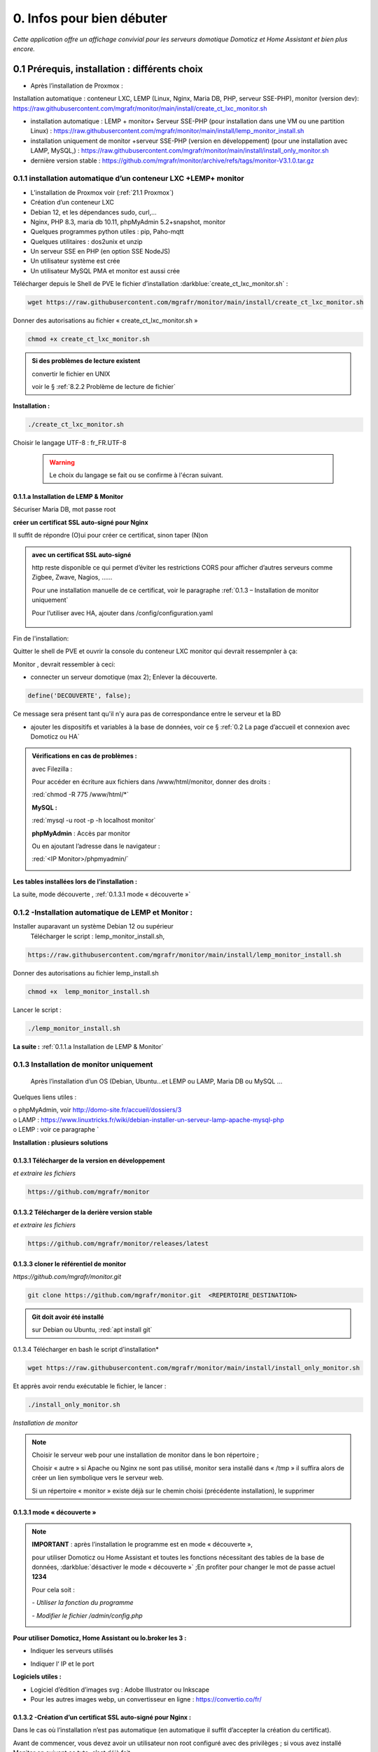 0. Infos pour bien débuter
--------------------------
*Cette application offre un affichage convivial pour les serveurs domotique Domoticz et Home Assistant et bien plus encore.*

|image1111|

0.1	Prérequis, installation : différents choix
^^^^^^^^^^^^^^^^^^^^^^^^^^^^^^^^^^^^^^^^^^^^^^^^^^
-	Après l’installation de Proxmox :

Installation automatique : conteneur LXC, LEMP (Linux, Nginx, Maria DB, PHP, serveur SSE-PHP), monitor (version dev): https://raw.githubusercontent.com/mgrafr/monitor/main/install/create_ct_lxc_monitor.sh

- 	    installation automatique : LEMP + monitor+ Serveur SSE-PHP (pour installation dans une VM ou une partition Linux) : https://raw.githubusercontent.com/mgrafr/monitor/main/install/lemp_monitor_install.sh

- 	    installation uniquement de monitor +serveur SSE-PHP (version en développement) (pour une installation avec LAMP, MySQL,) : https://raw.githubusercontent.com/mgrafr/monitor/main/install/install_only_monitor.sh

-	    dernière version stable : https://github.com/mgrafr/monitor/archive/refs/tags/monitor-V3.1.0.tar.gz

0.1.1 installation automatique d’un conteneur LXC +LEMP+ monitor
================================================================
-	L’installation de Proxmox voir (:ref:`21.1 Proxmox`)

-	Création d’un conteneur LXC

-	Debian 12, et les dépendances sudo, curl,...

-	Nginx, PHP 8.3, maria db 10.11, phpMyAdmin 5.2+snapshot, monitor

-	Quelques programmes python utiles : pip, Paho-mqtt

-       Quelques utilitaires : dos2unix et unzip

-       Un serveur SSE en PHP (en option SSE NodeJS)

-	Un utilisateur système est crée

-	Un utilisateur MySQL PMA et monitor est aussi crée 

Télécharger depuis le Shell de PVE le fichier d’installation :darkblue:`create_ct_lxc_monitor.sh` :

|image1268|

.. code-block::

   wget https://raw.githubusercontent.com/mgrafr/monitor/main/install/create_ct_lxc_monitor.sh

Donner des autorisations au fichier « create_ct_lxc_monitor.sh »

.. code-block::

   chmod +x create_ct_lxc_monitor.sh

|image1269|

.. admonition:: Si des problèmes de lecture existent 

   convertir le fichier en UNIX

   voir le § :ref:`8.2.2 Problème de lecture de fichier`

**Installation :**

.. code-block::

   ./create_ct_lxc_monitor.sh

|image3|
 
|image6|
 
|image7|

|image8|

|image9|
 
Choisir le langage UTF-8 : fr_FR.UTF-8

 .. warning:: 

   |image1270|

   Le choix du langage se fait ou se confirme à l'écran suivant.

|image10|
 
|image11|

0.1.1.a Installation de LEMP & Monitor
""""""""""""""""""""""""""""""""""""""

|image12|

|image13|
 
|image14|
 
|image15|

|image16|

|image17| 
 
Sécuriser Maria DB, mot passe root
 
  
|image18|

|image19|

|image20|
 
|image21|

**créer un certificat SSL auto-signé pour Nginx**

Il suffit de répondre (O)ui pour créer ce certificat, sinon taper (N)on

.. admonition:: avec un certificat SSL auto-signé

   http reste disponible ce qui permet d’éviter les restrictions CORS pour afficher d’autres serveurs comme Zigbee, Zwave, Nagios, ……

   Pour une installation manuelle de ce certificat, voir le paragraphe :ref:`0.1.3 – Installation de monitor uniquement`

   Pour l’utiliser avec HA, ajouter dans /config/configuration.yaml
 
	|image22|
 

|image23|

Fin de l'installation:

|image24|

Quitter le shell de PVE et ouvrir la console du conteneur LXC monitor qui devrait ressempnler à ça:

|image1271|

Monitor , devrait ressembler à ceci:

|image1273|

|image1272|

- connecter un serveur domotique (max 2); Enlever la découverte.

.. code-block:: 

   define('DECOUVERTE', false);

|image1274|

Ce message sera présent tant qu'il n'y aura pas de correspondance entre le serveur et la BD

- ajouter les dispositifs et variables à la base de données, voir ce § :ref:`0.2 La page d’accueil et connexion avec Domoticz ou HA`

.. admonition:: Vérifications en cas de problèmes :

   avec Filezilla :

   |image25|

   Pour accéder en écriture aux fichiers dans /www/html/monitor, donner des droits :

   :red:`chmod -R 775 /www/html/*`
 
   **MySQL :**

   :red:`mysql -u root -p -h localhost monitor`
   
   |image27| 
 
   **phpMyAdmin** :   Accès par monitor

   |image28| 

 
   Ou en ajoutant l’adresse dans le navigateur :

   :red:`<IP Monitor>/phpmyadmin/`

   |image29| 

   |image30| 
 
**Les tables installées lors de l’installation :**
 
|image31|

La suite, mode découverte , :ref:`0.1.3.1 mode « découverte »`

0.1.2 -Installation automatique de LEMP et Monitor : 
====================================================
Installer auparavant un système Debian 12 ou supérieur
	Télécharger le script : lemp_monitor_install.sh,

.. code-block::

   https://raw.githubusercontent.com/mgrafr/monitor/main/install/lemp_monitor_install.sh 
 
Donner des autorisations au fichier lemp_install.sh 

.. code-block::

   chmod +x  lemp_monitor_install.sh

Lancer le script :

.. code-block::

   ./lemp_monitor_install.sh

|image33|
  
**La suite :**   :ref:`0.1.1.a Installation de LEMP & Monitor`

0.1.3 Installation de monitor uniquement
==========================================
	Après l’installation d’un OS (Debian, Ubuntu…et LEMP ou LAMP, Maria DB ou MySQL ...

Quelques liens utiles :

|	o phpMyAdmin, voir http://domo-site.fr/accueil/dossiers/3
|	o LAMP :   https://www.linuxtricks.fr/wiki/debian-installer-un-serveur-lamp-apache-mysql-php
|	o LEMP : voir ce paragraphe `

**Installation : plusieurs solutions**

0.1.3.1	Télécharger de la version en développement
""""""""""""""""""""""""""""""""""""""""""""""""""
*et extraire les fichiers*

.. code-block::

   https://github.com/mgrafr/monitor

|image34| 

0.1.3.2	Télécharger de la derière version stable
""""""""""""""""""""""""""""""""""""""""""""""""
*et extraire les fichiers*

.. code-block::

   https://github.com/mgrafr/monitor/releases/latest

|image358| 

0.1.3.3 cloner le référentiel de monitor
""""""""""""""""""""""""""""""""""""""""
*https://github.com/mgrafr/monitor.git*

.. code-block::

   git clone https://github.com/mgrafr/monitor.git  <REPERTOIRE_DESTINATION>

.. admonition:: Git doit avoir été installé 

   sur Debian ou Ubuntu, :red:`apt install git`


0.1.3.4 Télécharger en bash le script d'installation*

.. code-block::

   wget https://raw.githubusercontent.com/mgrafr/monitor/main/install/install_only_monitor.sh

Et apprès avoir rendu exécutable le fichier, le lancer :
 
|image35| 

.. code-block::

  ./install_only_monitor.sh

*Installation de monitor*

|image37|

.. note::

   Choisir le serveur web pour une installation de monitor dans le bon répertoire ;

   Choisir « autre » si Apache ou Nginx ne sont pas utilisé, monitor sera installé dans « /tmp » il suffira alors de créer un lien symbolique vers le serveur web.

   Si un répertoire « monitor » existe déjà sur le chemin choisi (précédente installation), le supprimer

|image38| 
 
0.1.3.1 mode « découverte »
"""""""""""""""""""""""""""
.. note::
    
   **IMPORTANT** : après l’installation le programme est en mode « découverte », 

   pour utiliser Domoticz ou Home Assistant et toutes les fonctions nécessitant des tables de la base de données, :darkblue:`désactiver le mode « découverte »` ;En profiter pour changer le mot de passe actuel **1234**

   Pour cela soit :

   *-	Utiliser la fonction du programme* 

   |image39|

   |image40|

   *-	Modifier le fichier /admin/config.php*

   |image41|

   |image42|
             
**Pour utiliser Domoticz, Home Assistant ou Io.broker les 3 :**

- Indiquer les serveurs utilisés

  |image1224| 

- Indiquer l‘ IP et le port

  |image43|
 
**Logiciels utiles :**

-	Logiciel d’édition d’images svg : Adobe Illustrator ou Inkscape 
-	Pour les autres images webp, un convertisseur en ligne : https://convertio.co/fr/

0.1.3.2 -Création d’un certificat SSL auto-signé pour Nginx :
"""""""""""""""""""""""""""""""""""""""""""""""""""""""""""""
Dans le cas où l’installation n’est pas automatique (en automatique il suffit d’accepter la création du certificat).

Avant de commencer, vous devez avoir un utilisateur non root configuré avec des privilèges ; si vous avez installé Monitor en suivant ce tuto, c’est déjà fait

.. admonition:: **Étape 1** : Créer le certificat SSL

   .. code-block::

      sudo openssl req -x509 -nodes -days 365 -newkey rsa:2048 -keyout /etc/ssl/private/nginx-selfsigned.key -out /etc/ssl/certs/nginx-selfsigned.crt

   |image44|
 
   *Explications :*

   -  **openssl**: l’outil en ligne de commande pour créer et gérer des certificats, clés ,….

   -  **req** : cette commande spécifie que nous voulons utiliser la gestion des demandes de signature de certificat (CSR) X.509. (C’est une norme d’infrastructure à clé publique à laquelle SSL et TLS adhèrent pour sa gestion des clés et des certificats). 
   
   -  **x509** : pour compléter la commande précédente en indiquant que nous voulons créer un certificat auto-signé.

   -  **nodes**: pour ignorer l’option de sécurisation de notre certificat avec une phrase secrète. Une phrase secrète empêcherait Nginx de démarrer normalement car il faudrait saisir la phrase secrète à chaque 

   *démarrage.*

   -  **days 365** : la durée en jours de validité du certificat 

   -  **newkey rsa:2048** : pour générer un nouveau certificat et une nouvelle clé en une seule fois. Il est indiqué de créer une clé RSA de 2048 bits

   -  **keyout** : emplacement du fichier de la clé privée généré.

   -  **out**: emplacement du certificat créé.

   :darkblue:`Les deux fichiers créés sont placés dans les sous-répertoires appropriés du répertoire /etc/ssl` 

   |image45|

   *Confidentialité persistante*

   .. code-block::

      sudo openssl dhparam -out /etc/ssl/certs/dhparam.pem 2048
    
   |image46|

   C’est assez long

.. admonition:: **Étape 2** :Configurer Nginx pour utiliser SSL

   Créer 2 lignes de configuration dans un fichier pointant vers la clé SSL et le certificat

   *-	Créer le fichier self-signed.conf dans /etc/nginx/snippets*
   
   .. code-block::

      cd /etc/nginx/snippets

      sudo nano self-signed.conf

   *-   Ajouter*

   .. code-block::

      #certificat et clé privée

      ssl_certificate /etc/ssl/certs/nginx-selfsigned.crt;
      ssl_certificate_key /etc/ssl/private/nginx-selfsigned.key;

   |image47|
 
   Ctrl X, Enter, ctrl X

   
   *-   Créer un bloc de configuration avec des paramètres de chiffrement forts*

     -	Comme précédemment créer un fichier *ssl-params.conf*

   .. code-block:: 

      sudo nano ssl-params.conf

   *-   Ajouter* :

   .. code-block::

      # from https://cipherli.st/
      # and https://raymii.org/s/tutorials/Strong_SSL_Security_On_nginx.html

      ssl_protocols TLSv1 TLSv1.1 TLSv1.2;
      ssl_prefer_server_ciphers on;
      ssl_ciphers "EECDH+AESGCM:EDH+AESGCM:AES256+EECDH:AES256+EDH";
      ssl_ecdh_curve secp384r1;
      ssl_session_cache shared:SSL:10m;
      ssl_session_tickets off;
      ssl_stapling on;
      ssl_stapling_verify on;
      resolver 8.8.8.8 8.8.4.4 valid=300s;
      resolver_timeout 5s;
      # Disable preloading HSTS for now.  You can use the commented out header line that includes
      # the "preload" directive if you understand the implications.
      #add_header Strict-Transport-Security "max-age=63072000; includeSubdomains; preload";
      add_header Strict-Transport-Security "max-age=63072000; includeSubdomains";
      add_header X-Frame-Options DENY;
     add_header X-Content-Type-Options nosniff;

     ssl_dhparam /etc/ssl/certs/dhparam.pem;
	
   |image48|	 

   *Ajustez la configuration Nginx pour utiliser SSL : extrait de monitor.conf*

    le fichier sur github : :darkblue:`https://raw.githubusercontent.com/mgrafr/monitor/main/share/nginx/monitor.conf`

   .. code-block::

      server {

      listen 80 ;
      listen [::]:80 ;
      server_name 192.168.1.127;

      # SSL configuration
      listen 443 ssl ;
      listen [::]:443 ssl;
      include /etc/nginx/snippets/selfsigned.conf;
      include /etc/nginx/snippets/ssl-params.conf;

      root /www/html;
      index  index.php index.html index.htm;

      location ~ \.php$ {
         fastcgi_split_path_info ^(.+\.php)(/.+)$;
         fastcgi_pass   unix:/var/run/php/php8.2-fpm.sock;
         fastcgi_index  index.php;
         fastcgi_param  SCRIPT_FILENAME $document_root$fastcgi_script_name;
         include        fastcgi_params;
      ……
 
.. admonition:: *Vérifier la configuration*
 
   .. code-block::

      sudo nginx -t
 
   Vous devrez confirmer manuellement que vous faites confiance au serveur pour y accéder.= ; les navigateurs ne peuvent vérifier les certificats auto-signés

   Redémarrer le serveur Nginx

   .. code-block::

      sudo systemctl restart nginx

0.1.4 Mise à jour de monitor
============================
modifications en cours....

.. admonition:: ** NOTE IMPORTANTE**

   2 solutions pour les mises à jour :

   - mise à jour complète du conteneur (passage à une nouvelle version de Debian, de Mariadb, etc...

   - mise à jour simple ne necessitant que l'update de quelques fichiers de Monitor

0.1.4.1  Mise à jour complète
"""""""""""""""""""""""""""""
un nouveau conteneur est installé, le conteneur actuel hébergeant monitor reste opérationnel.

.. admonition:: **étape préliminaire**

   Pour faire fonctionner 2 conteneurs ayant les mêmes certificats Letsencrypt il faut apporter des modifications sur le fichier de  configuration Nginx de monitor actuellement en service.

   Ce conteneur ecoute les port 80 et 443; on va modifier la configuration afin qu'il n'écoute que le port 443; le nouveau conteneur écoutera le port 444 en HTTPS mais pour Letsencrypt il faut lui donner un accès pour les vérification donc le port 80 libéré.

   la config de monitor actuelent en service devient:

   |image1542|

   .. important::

      sauvegarde de la (ou les) bases de données, monitor et le cas échéant iobroker

      |image1543|

- **Installer un nouveau conteneur LXC** , 
    voir le § :ref:`0.1.1 installation automatique d’un conteneur LXC +LEMP+ monitor`

- **télécharger depuis le conteneur actuel** les fichiers qui concernent les données à conserver( base dedonnées,configuration,certificat,etc...)

  Pour cela , on utilise **sftp** dans le script restore.sh; les fichier et répertoires sont stockés dans home/<USER> du nouveau conteneur.

  |image1544|

  |image1545|

  Les fichiers téléchargés vont écraser dans le nouveau monitor les fichiers de donnés.

  le script :darkblue:`install/restore.sh', à adapter suivant la configuration de monitor (accès distant ou non avec des certificats,...);seul le réperoire letsencrypt est optionnel, les autres répertoires sont obligatoires

   .. code-block::

      #!/usr/bin/bash

	ip3="192.168.1.9" #ip de monitor actif
	cd /home/michel
	mkdir monitor
	mkdir monitor/admin
	mkdir monitor/custom
	mkdir monitor/DB_Backup
	mkdir etc
        mkdir etc/letsencrypt # si des cerificats sont installés
	mkdir /etc/ssl # si des cerificats sont installés
	mkdir nginx/conf.d -p
	mkdir nginx/ssl
	xxx=$(hostname -I)
	ip4=$(echo $xxx | cut -d ' ' -f 1)
	sed -i "s/${ip3}/${ip4}/g" /var/www/monitor/admin/config.php 
	sed  -i "s/monitor.la-truffiere.ovh/monitor.la-truffiere.ovh:444/g" /var/www/monitor/admin/config.php
	chmod -R 777 *
	sftp michel@192.168.1.9
	sftp> lpwd
	# Local working directory: /home/michel
	sftp> pwd
	# Remote working directory: /home/michel
	lcd admin
	sftp> get -R /var/www/html/monitor/admin/* admin/
	lcd ..
	lcd etc
	lcd nginx/conf.d
	sftp> get /etc/nginx/conf.d/*
        lcd ..
	lcd ssl
	...
	...
	cp monitor/index_loc.php /var/www/monitor/
	cp -R /home/michel/monitor/admin/* /var/www/monitor/admin/
	chmod -R 777 /var/www/monitor/DB_Backup
	cp /home/michel/monitor/DB_Backup/monitor.sql /var/www/monitor/DB_Backup/
	mysql -u root -p monitor < /var/www/html/monitor/DB_Backup/monitor.sql
	ufw allow 444
	systemctl restart ufw
	sudo apt install certbot python3-certbot-nginx
	cp  /home/michel/etc/nginx/conf.d/* /etc/nginx/conf.d/
	mkdir /etc/nginx/ssl
	cp  /home/michel/etc/nginx/ssl/* /etc/nginx/ssl/
	chmod -R 777 /etc/letsencrypt
	cp -R etc/letsencrypt/* /etc/letsencrypt/# si des cerificats sont installés
	systemctl reload nginx
	# si des certificats Letsencrypt existent, faire ci-dessous pour chaque virtualhost 
	rm /etc/letsencrypt/live/<DOMAINE>/*
	ln -s /etc/letsencrypt/archive/<DOMAINE>/privkey1.pem /etc/letsencrypt/live/<DOMAINE>/privkey.pem
	ln -s /etc/letsencrypt/archive/<DOMAINE>/fullchain1.pem /etc/letsencrypt/live/<DOMAINE>/fullchain.pem
	ln -s /etc/letsencrypt/archive/<DOMAINE>/chain1.pem /etc/letsencrypt/live/<DOMAINE>/chain.pem
	ln -s /etc/letsencrypt/archive/<DOMAINE>/cert1.pem /etc/letsencrypt/live/<DOMAINE>/cert.pem
	...
	...
	certbot update_symlinks
	certbot renew --dry-run

   .. note::

      ci-dessus dans le répertoire arhive les cles, certificats ,... utilisés sont les premiers (ex: privkey1); 

      si les virtualhost sont peu nombreux , utiliser les fichiers les plus récents (ex: privkey7);si les répertoires sont très nombreux , choisir l'indice 1 pour tous, update_symlinks rétabliera la bonne configuration.

      |image1546| 

en cours de rédaction

0.1.4.2  Mise à jour partielle
""""""""""""""""""""""""""""""
Ne concerne que Monitor


.. warning:: 

    OBSOLETE

   La version 2.2.7 a été profondément restructurée aussi il n'est pas facile de l'updater; mode d'emploi pour upgrader une ancienne version sans perte de données:

   - Créer un nouveau conteneur (NE PAS SUPPRIMER LE CONTENEUR ACTUEL)

   - dans le fichier /admin/config.php existant dans l'ancien conteneur recopier les variables que vous utilisez dans le fichier du nouveau conteneur

   - sauvegarger les tables de BD SQL pour les importer dans la nouvelle BD

   - sauvegarder les pages Custom dans le nouveau monitor

   - supprimer l'ancien conteneur. (par précaution , concerver une sauvegarde PROXMOX de ce conteneur)

Pour les versions de monitor > 2.2.7 et < à 3.2.0 (refonte en cours pour intégrer io.broker):

Obtenir la dernière version de update.bash , avec la console :
 
.. code-block::

   cd /www/monitor/install
   wget -N https://raw.githubusercontent.com/mgrafr/monitor/main/install/update.bash

Rendre éxécutable le fichier  et le lancer

.. code-block::
   
   chmod +x update.bash
   ./update.bash

|image51|

En cas de problème avec le chemin de bash:

.. code-block::

   /usr/bin/bash ./update.bash

0.2 La page d’accueil et connexion avec un serveur domotique : 
^^^^^^^^^^^^^^^^^^^^^^^^^^^^^^^^^^^^^^^^^^^^^^^^^^^^^^^^^^^^^^
0.2.1 page d’accueil :
======================
Pour modifier l’image, les titres et slogan de la page d’accueil : voir ce paragraphe :ref:`1.1.1.a Pour l’image de fond suivant la résolution d’écran et le logo`

|image52|

0.2.2 Connexion au serveur domotique
====================================
3 serveurs possibles:

      - Domoticz
      - Home Assistant
      - Io Broker 

Home Assistant et Domoticz sont quelque peu limités dans leurs options de personnalisation, le ioBroker VIS et vis2 peuvent être considérés comme très complexes d'où la création de monitor.

La combinaison Monitor + Iobroker offre un affichage très agréable.

|image1520|

Il suffit de cliquer sur les lampes pour les allumer ou les éteindre.

J'ai commencé par utiliser Domoticz et comme je ne suis pas fan des fichiers YAML, je préfère utilisé io.broker avec lequel il est facile d'utiliser également Blocky ou de convertir facilement les scripts Lua de Domoticz en Javascript.

Par rapport à ioBroker, Home Assistant utilise moins de ressources, ce qui est un avantage sur les systèmes les plus légers.Avec un mini PC il est possible avec Proxmox d'utiliser les 3 systèmes simultanément.

.. note::

   Le choix se fait dans /admin/config.php:

   .. code-block::

      // Domoticz ou HA ou iobroker
      define('DOMOTIC', 'DZ');//DZ ou HA ou IOB ou "" (non utlisé)
      define('DOMOTIC1', 'HA');//DZ ou HA ou IOB ou ""
      define('DOMOTIC2', '');//DZ ou HA ou IOB ou ""

   le Javascript reçoit ces informations:

   |image1537| 
 
0.2.3. Premier dispositif
=========================
0.2.3.1 pour Domoticz
""""""""""""""""""""""
Température extérieure : le matériel

.. warning::

   Depuis le 1 avril 2023 le service Darsky n’est assuré que pour des appareil Apple !!!
   J’ai donc provisoirement migré vers Météo Concept que j’utilise pour ma météo à 14 jours ; Je n’utilise pas ces valeurs dans Domoticz 

A la place OpenWeatherMap peut être utilisé :
 
Pour la météo actuelle laisser les curseurs en rouge

|image53|

**Le dispositif :**
 
|image54|

 **Création d’un plan :**  

 |image55|

 |image56| 
 
 |image57| 	 
 
Noter : 

	- l’Idx du plan Domoticz

	- L’Idx (Domoticz) du dispositif 285 

l'Idm (Id monitor)  , il est le premier dispositif : 1

Ajoutons ces données dans la base SQL , soit avec phpmyadmin ou plus simplement avec l’appli :

 |image4| 	 

*Ajout d'un dispositif*:

 |image58|

 |image59| 
 
 |image60| 

*Modification d'un dispositif*

|image1329| 

|image1330| 

*Avec OpenWeather l’API fournit la température ressentie, pour l’ajouter enregistrer le dispositif et ajouter à accueil.php :*

.. code-block::

   <p class="text-centre">T° ressentie :<span id="temp_ressentie" style="color:#ffc107;"></span></p>

La classe "text-centre" :

.. code-block::

   .text-centre {
    margin-right: 2px;
    margin-left: 2px;
    margin-bottom: 2px;
    display: block;
    float: none;}   

.. admonition:: **Script de remplacement**

   Indépendant de Domoticz, la fonction PHP 

   .. code-block::

      case 2:// relevé temps réel station la pus proche (40Km)
      $url = 'https://api.meteo-concept.com/api/observations/around?param=temperature&radius=40&token='.TOKEN_MC.'&insee='.INSEE;
      //$url2 = 'https://api.meteo-concept.com/api/forecast/nextHours?token='.TOKEN_MC.'&insee='.INSEE;		
      $prevam = file_get_curl($url);//echo $prevam;return;
      $forecastam = json_decode($prevam);$info=array();
	//$info['time']=$forecastam[0]->observation->time;
	$info['temp']=$forecastam[0]->observation->temperature->value;
	$info['hPa']=$forecastam[0]->observation->atmospheric_pressure->value;
      return json_encode($info);
      break;		

      
   lien Github du fichier avec les fonctions PHP : :darkblue:`https://raw.githubusercontent.com/mgrafr/monitor/main/fonctions.php` 

   Appel, depuis Monitor, la fonction:c()  dans footer.php

   .. code-block::

      mc(1,"#meteo_concept");
      mc(0,"#meteo_concept_am");
      //mc(3,"#temp_ext");	//pour la T° locale 
      setTimeout(pluie, 3600000, 2);
      function mc(variable,id){
        $.ajax({
        type: "GET",
        url: "ajax.php",
        data: "app=meteo_concept&variable="+variable,
        success: function(data){
        if (variable==3 || variable==2) $(id).html(data.data);
		else $(id).html(data);
        }
      });
      //setTimeout(mc, 1800000, 3,"#temp_ext");//:red:`pour la T° locale rafraichissement toutes les 30mn`	
       };

   *footer.php et ajax.php  sont dans le référentiel :*  :darkblue:`https://github.com/mgrafr/monitor`

|image64| 

0.2.3.2 pour Home Assistant
"""""""""""""""""""""""""""
La météo est installée lors de l’installation du programme.

Pour visualiser la température extérieure sur monitor :

|image65| 

Enregistrement du dispositif :

|image66| 
|image67| 

Affichage sue la page d’accueil :

|image68| 
 
Les données json de ce dispositif :

|image69|
 
0.2.3.3 pour IoBroker
"""""""""""""""""""""

.. important:: 

   REST-API adapter , https://github.com/ioBroker/ioBroker.rest-api, doit être installé.

|image1396|

Pour afficher la température extérieure sur monitor : Installer l'adaptateur pour la météo et renseigner les paramètres , ici l'opérateur norgégien:

|image1397|

Enregistrer le dispositif :

|image1398|

Extrait du fichier json avec les adaptateurs zigbee2mqtt.0 et yr.0.forecastHourly : 

|image1399|

Pour consulter le json des adaptateurs voir cette page : :ref:`14. ADMINISTRATION`

Le json de la température utilisé par monitor:

|image1400|

0.2.3.3 Affichage sur la page d’accueil de Monitor :
""""""""""""""""""""""""""""""""""""""""""""""""""""
Extrait du fichier /include/accueil.php

|image70|
 
*L’ID html est ici* :  :darkblue:`temp_ext` 

                

0.3 _ Base de données Maria DB 
^^^^^^^^^^^^^^^^^^^^^^^^^^^^^^
La base de données a été créée lors de l’installation du serveur : nom=monitor (donnée lors de la création, il peut être différent)

Connexion en local : :darkblue:`IP/phpMyAdmin`
                        
|image72|

Pour les autorisations d’accès, voir le paragraphe concernant la configuration /admin/config.php

Elles ont été créées lors de l’installation automatique, pour l’installation manuelle :
 
*Extrait de config.php:*

.. code-block::

   // parametres serveur DBMaria
   define('SERVEUR','localhost');
   define('MOTDEPASSE','<MOT DE PASSE>');
   define('UTILISATEUR','<UTILISATEUR>');
   define('DBASE','monitor');

.. warning::
   En cas d ‘absence de base de données ou de mauvais paramétrages ,sur la page d' accueil :

   **" pas de connexion à la BD "**

   plus d'info sur test_db.php :ref:`14.2 admin.php, info_admin.php, test_db.php et backup_bd`

**Ajout à la base de données des données fournie par Domoticz**

0.3.1 Les Tables "dispositifs(variables)", "text-image", "messages" & "sse"
===========================================================================
Ces tables sont installées lors de l'installation automatique.

	La correspondance entre les variables Domoticz , HA, IoBroker  ou des applications tieces et l’affichage sur les pages perso se fait par l’intermédiaire de la BD « monitor » ;

.. warning:: 

   pour IoBroker , contrairement à Domoticz ou Home Assistant, il faut créer une base de données pour les variables et utliser l'adaptateur : io.broker.sql. 

   |image1393|

   .. note::

      voir ce lien pour la création d'une BD pour IoBroker:

      https://www.iobroker.net/docu/index-85.htm?page_id=4184&lang=en

      |image1391|

      Monitor possède déja une BD mySQL aussi pour uniquement les variables iobroker la BD SQLite suffit; 

      pour installer SQLLite :

      .. code-block::

         sudo apt-get update
         sudo apt-get install sqlite3

      |image1392|

      Pour créer la base de donnés "data.db3", la table "variables" et la variable "essai" :

      .. code-block::

         sqlite3 data.db3
         create table variables(id INT, nom TEXT, content TEXT);
         insert into variables values(0,"essai","12345");

      |image1394|

      Test :|image1395|

   .. IMPORTANT:: **Correction de l'erreur SQLite "tentative d'écriture d'une base de données en lecture seule"**

      le :red:`dossier` qui héberge le fichier de base de données doit être :red:`accessible en écriture`.

- tables :

		.  text-image

		. dispositifs

		. messages

                . sse

  |image75|

0.3.1.1 Table text-image
""""""""""""""""""""""""

.. admonition:: **quelques explications**
	
   Pour un texte contenu dans une variable  correspond une image ou 0 ou « none »

   |image76|

   ex: le texte "poubelle jaune" dans la variable poubelle aura un alias : l'image d'une poubelle jaune

0.3.1.2 Table dispositifs pour les variables
"""""""""""""""""""""""""""""""""""""""""""" 
A l'installation de la table une variable "upload" est préinstallée; elle permet d'indiquer à Domoticz ou Home Assistant que des fichiers de configuration ont été mis à jour par monitor.

|image1361|

  *ne sont concernés pour les variables que les champs* :

|image1390|

|image78|

.. admonition::  **num** : ne sert qu’à éditer plus facilement la BD

   :darkblue:`Pour modifier plus facilement la table, ajouter au début un champ (num utilisé ici) afin de pouvoir éditer les enregistrements`.

   |image79|
 
. Id1_html : ID de l’image dans la page ou #shell (voir ci-dessous)

. Id2_html : ID du texte dans la page, concerne surtout l’alarme mais peut afficher d’autres notifications ; 

.. IMPORTANT::

   des ID sont réservés , voir à la fin de ce praragraphe la liste des ID à ne pas utiliser pour des ajouts personnels.

. nom_objet : nom de la variable du serveur domotique (dz, ha ou iob); 
	mot réservé: BASH, commande Bash; sous Docker l’accès au Shell du serveur n’est pas possible, la parade consiste à passer par monitor; voir ci-après un exemple de commande bash.

   .. warning::

      **IMPORTANT** : le nom de la variable Domoticz ne doit pas comporter d’espace

      (le programme fonctionne mais l’API renvoie « NULL »)
   
. idm id de la variable dans monitor ; souvent utilisé avec l'id html "annul_<texte>, :darkblue:`rel=idm`

    |image1384| 

. Idx , id de la variable du serveur Domoticz
   		ex : idx de Domoticz
                |image87|
   
. Nom appareil : non obligatoire

.  ID , identity_id  (ha) ; ex : Home Assistant, nom essai, ID input_text.essai

   .. warning::

      **IMPORTANT** : le contenu de la variable texte ne doit pas dépasser 255 caractères en cas de dépassement possible, utiliser un message (voir ci-après)
		 
|image88|
       
.. admonition:: **un exemple bash concret : redémarrer un script après modifications**

   Ici :red:`systemctl restart sms_dz` (script chargé de l’envoi des sms et qui doit être redémarré si le fichier « connect.py » a été modifié (ajout, remplacement de N° de tel)

   **Dans Domoticz** : créer une variable avec les données ci-dessous et l'exploiter dans un script LUA

   |image80|

   scrpt LUA:

   .. code-block::

      -- le fichier connect.py est modifié ` 
      f = io.open("userdata/scripts/python/connect.py", "w")
                    env="#!/usr/bin/env python3"
                    f:write(env.." -*- coding: utf-8 -*-".."\n"..fich)
                    f:close()
      -- on modifie la variable
                    domoticz.variables('BASH').set("restart_sms_dz")	
 
   **Dans SQL** :

   |image81|
 
     *Ou par Monitor* :

   |image82|

   |image83|
                          
   **Dans monitor, PHP-SSH2**

   raw.githubusercontent.com/mgrafr/monitor/main/include/ssh_scp.php

   Extrait du fichier :
 
   |image85|

	Monitor surveille les modifications de variables, si une variable avec une ID_img =#shell apparait, si la valeur est !=0 le nom du script indiqué dans Value est exécuté :
	
	Appel ajax depuis footer.php vers ajax.php->ssh_scp.php->serveur dz ou ha->exécution du fichier Bash

    .. code-block::

       #!/usr/bin/bash
       echo "MOT DE PASSE" | sudo -S systemctl restart sms_dz

   :darkblue:`Le mot de passe peut être ajouté à connect.py`

.. admonition:: **Mots réservés, utilisables** 

    - *pour le nom de variable (nom_objet)*  :**BASH**

    - *pour les ID javascript (affichage des textes et images* : 

      ping_rasp : ping non réussi vers un raspberry ou un autre serveur effacement |image1372|

      bl : boite lettres , confirmation de la notification |image1373|

      pression_chaud , confirmation de la notification |image1374|

      pilule , confirmation de la notification |image1375|

      fosse , confirmation de la notification |image1376|

      poubelle , affichage poubelles grises et jaunes |image1377|

      pl, pluie , txt_pluie , affichage image et texte |image1378|

      aff_anni , prenom , affichage image et texte |image1379|

      alarme_nuit , affichage alarme nuit automatique |image1380|

      batterie , affichage alarme batterie dispositifs faible |image1382|

      lastseen , affichage message "vu pour la dernière fois" |image1381|
      
      notify , not, , affichage des erreurs ou alertes
     
      temp_ext, temp_ressentie , |image1383|

      annul_<texte>  : annul_ est réservé, ne pas utiliser avec les id si dessus

0.3.1.3 Table messages 
""""""""""""""""""""""
|image1179|

Cette table permet avec HA de recevoir des textes supérieur à 255 caractères( Rest_command de HA)  ou à des app tierces d'envoyer à monitor des notifications( par l'API de monitor , voir ce § :ref:`0.12 API de monitor`

.. admonition:: **Exemple d'utilisation avec Home Assistant**

   |image1180|

   REST_API :

   .. code-block::

      rest_command:
        monitor_1:
          url: "http://192.168.1.9/monitor/api/json.php?app=messages&name=message1&contenu={{svalue}}&maj=1=0"

0.3.1.4 Table sse
"""""""""""""""""
Table avec un enregistrement unique utilisé par l'API monitor

|image1303|

0.3.1.5 Pourquoi une correspondance ?
"""""""""""""""""""""""""""""""""""""
cela évite, lors d’une modification dans Domoticz ou HA, de modifier tous les ID (idm) dans monitor

*Installation des tables* : lors de l’installation automatique, elles sont installées, sinon télécharger le référentiel :
 
|image89|

*Les API de Domoticz et Home assistant pour les variables* :

-	DZ ,  URL : PORT/json.htm?type=command&param=getuservariables ,( renvoie la liste de toutes les variables et leurs valeurs)

-	HA ,  URL : 8123/api/states/sensor.liste_var (renvoie la liste des dispositifs enregistrés comme input text)

**Le template sensor : sensor.liste_var pour HA**

.. code-block::

   template:
     -  sensor:
          -  name: "liste_var"
             unique_id : listvar001
             state: >
               {% for input_text in states.input_text %}
                {{input_text.entity_id ~ "=" ~ input_text.state ~ ", " }}
               {% endfor %}

|image143|

0.3.2 Les Dispositifs
=====================
Comme pour les variables, la table fournie une correspondance entre les dispositifs dans Domoticz, HA ou Io.Broker et Monitor et une info sur le matériel (Zgbee, Zwave, et n° de nœud.) (Pour les dispositifs Domoticz n’enregistre pas le type de matériel)

**Table « dispositifs »**
 
|image91| 

|image92| 

La table permet en plus de gérer et modifier si besoin l’affichage de tous les dispositifs sans intervenir sur la page HTML ; :red:`pour les switches, les scripts pour commander l’allumage ou l’extinction sont générés automatiquement à partir des données de cette table`.

- num : ne sert qu’à éditer plus facilement la BD
	voir le paragraphe précédent  :ref:`0.3.1.2 Table dispositifs pour les variables`
 
- Nom appareil : nom usuel

- nom_objet : nom pour Domoticz et io.broker  ou objet_id (friendly_name) pour Home Assistant 

.. note::

   il est plus facile de donner le même nom  d'un dispositif à Zigbee2mqtt, Zwave-JS, Domoticz et Home Assistant

- idx : celui de Domoticz

- ID : entity_id de Home Assistant ou _id de Io.broker

- idm : idm de monitor peut-être le même que idx ; c’est utile pour l’affichage des infos concernant un dispositif ; de plus cela permet de retrouver facilement un dispositif dans l’image svg du plan en faisant une recherche ;dans l’image cet idm est indiqué par « rel=idm »
	:darkblue:`Voir le paragraphe concernant les images svg`

 .. note::

    Pour io.broker, l'objet regroupe toute les fonctions du dispositif, aussi comme un idm doit être unique , dans la base il faudra appliquer cette règle:

    idm_1, idm_2,....

    |image1417|

- Actif :  0 = inactif , Domoticz=1 ou 2, Home Assistant=3 io.broker=4; 1 dispositif peut avoir un idx de Domoticz et un ID de Home Assistant mais il ne peut y avoir qu'un seul des 2 ACTIF , dans ce cas Actif = 1 ou 2 ou 3 ou 4.

.. important::

   le chiffre 2 est à privilégier pour Domoticz, le chiffre 1 sera supprimé dans le futur

|image1325|

- Matériel : pour les types zwave ou Zigbee

- ls : lastseen, vu la dernière fois 1 si le dispositif est concerné plus d'infos : :ref:`1.8.2.1 Ecriture d’un script Dzvent(Dz) ou yaml(HA)`

- maj_js : types de mise à jour java script
	-	control // détecteur présence(on/off)
	-	etat  //porte, volet ,(closed/open)
	-	temp  // température, température + humidité, .....il est souvent préférable d’utiliser « data »
	-       data // température, ph, M3/h, orp,…. toutes données ; .il est préférable d’utiliser « data »

	|image473|
         
	|image93| 

	|image94| 
 
	-	onoff commandes 
	-	onoff+stop commandes (volets par exemple)
        -       on // poussoir momentané (sonnette)
        -       onoff_rgb //onoff + réglage une lumière sur une certaine couleur
	-	on= // commandes particulières, voir cet exemple : :ref:`21.14 Robot tondeuse Landroid Worx`

       |image1405|

       |image1426|
        
	-	popup //ouverture d’une fenêtre (commandes particulières)	

- id1_html , Id2_html : id d’affichage pour un idx ou idm, souvent 1 seul ID, le 2eme lorsque l’image comporte de nombreuses zones,

- car_max_id1 : nb de caractères maximum affichés (concerne Data avec plusieurs données (T°,%hum)

- F() N° case(1à99) de la fonction « pour_data() » , fichier :darkblue:`fonctions.php` 
	
      . :red:`-1` : indique qu'un lien existe avec une variable à mettre à jour en temps réel; concerne des textes de notification comme pour l'alarme "activer ou désactiver"

	|image1348|

      . :red:`>0` : N° de la fonction à exécuter

      . :red:`0 ou null` : pas de fonction

        |image1538|

- class_lamp : utilisé pour les lampes en plus de l’interrupteur associé ; c’est une class car il peut y avoir plusieurs lampes

- coul_id1_id2_ON, coul_id1_id2_OFF, coul_lamp_ON, coul_lamp_ON : couleur des ID ou de la class des dispositifs suivant leur position, (class_lamp pour les lampes des différents interrupteurs)

- pass : par défaut « 0 » pas de mot de passe , pwalarm pour mot de passe de l’alarme et pwcommand pour les commandes (on/off ,…)

- doc : pour associer un document au dispositif

.. _switches:

.. important:: exemple des scripts générés automatiquement
  
   .. code-block::	

      /* switchOnOff*  */
	
        $("#coul_sirene1").click(function(){switchOnOff_setpoint("2","13","231","On","0");});
	$("#coul_al_absence").click(function(){switchOnOff_setpoint("2","65","41","On","pwdalarm");});
	$("#coul_al_nuit").click(function(){switchOnOff_setpoint("2","66","42","On","pwdalarm");});
	$("#patha5645").click(function(){switchOnOff_setpoint("1","68","43","On","pwdalarm");});
	$("#coul_modect").click(function(){switchOnOff_setpoint("1","69","44","On","pwdalarm");});
	$("#raz_dz").click(function(){switchOnOff_setpoint("1","70","45","On","pwdalarm");});
	$("#sw8").click(function(){switchOnOff_setpoint("1","10","79","On","0");});
	$("#ping_pi").click(function(){switchOnOff_setpoint("1","14","80","On","0");});
	$("#coul_al_nuit-2").click(function(){switchOnOff_setpoint("2","15","81","On","pwdalarm");});
	$("#sw2").click(function(){switchOnOff_setpoint("1","11","85","On","0");});
	$("#gsm").click(function(){switchOnOff_setpoint("2","8","86","group on","pwdalarm");});
	$("#sw4").click(function(){switchOnOff_setpoint("1","16","167","On","0");});
	$("#sw1").click(function(){switchOnOff_setpoint("1","17","169","On","0");});
	$("#volet_bureau,#volet_bureau1").on("click", function (){$("#popup_vr").fadeIn(300);document.getElementById("VR").setAttribute("title","31");document.getElementById("VR").setAttribute("rel","177");})
	$("#act-sir").click(function(){switchOnOff_setpoint("2","36","230","On","pwdalarm");});
	$("#sw9").click(function(){switchOnOff_setpoint("1","73","307","On","0");});
	$("#sw10").click(function(){switchOnOff_setpoint("1","74","164","On","0");});
	$("#sw11").click(function(){switchOnOff_setpoint("1","9","407","On","0");});
	$("#sc1").click(function(){switchOnOff_setpoint("1","G1","417","On","0");});
	$("#sw12").click(function(){switchOnOff_setpoint("1","24","418","On","0");});
	$("#sw22").click(function(){switchOnOff_setpoint("1","76","448","On","0");});
	$("#sw21,#lamp_porche").click(function(){switchOnOff_setpoint("1","22","431","On","0");});
	$("#sw20").click(function(){switchOnOff_setpoint("1","77","306","On","0");});
	$("#sw23").click(function(){switchOnOff_setpoint("1","78","450","On","pwdcommand");});
	$("#SOS").click(function(){switchOnOff_setpoint("2","91","464","On","0");});
	$("#sw24").click(function(){switchOnOff_setpoint("1","79","465","On","0");});
	$("#sw3").click(function(){set_state("4","18","alias.0.zigbee2mqtt.0.0xb40ecfd30b7d0000","On","0");});
	$("#sw5").click(function(){set_state("4","19","","On","0");});
 
   le script dans footer.php pour ajouter le javascript automatiquement:

   .. code-block::

      <?php 
      require("fonctions.php");
      if ($_SESSION["exeption_db"]=="" &&  DECOUVERTE==false)   {sql_plan('0');}	
      ?>

   le script dans fonctions.php pour créer automatiquement le javasript dans HTML:

   .. code-block::

      function sql_plan($t1,$s=""){global $L_dz, $l_dz, $L_ha, $l_ha,$L_iob, $l_iob,$IP_dz,$IP_ha,$IP_iob;
	$n=0;$al_bat=0;$p=0;
	//$row['nom_objet']=$s;return $row;					 
	// SERVEUR SQL connexion
	$conn = new mysqli(SERVEUR,UTILISATEUR,MOTDEPASSE,DBASE);
	 if ($t1=='3')  {
	$sql="SELECT * FROM ".DISPOSITIFS." WHERE nom_objet = '".$s."' AND maj_js <> 'variable';";
	$result = $conn->query($sql);$number = $result->num_rows;
	$row = $result->fetch_assoc();
	 return $row;}
	else if ($t1=='2') {
	$sql="SELECT * FROM `".DISPOSITIFS."` WHERE ID = '$s' AND maj_js <> 'variable';";
		$result = $conn->query($sql);//if ($result === FALSE) {echo "pas id";return "";}
		$row = $result->fetch_assoc();
	return $row;}
	else if ($t1=='1')  {
	$sql="SELECT * FROM `".DISPOSITIFS."` WHERE idx = '$s' AND maj_js <> 'variable';";
		$result = $conn->query($sql);//if ($result === FALSE) {echo "pas id";return "";}
		$row = $result->fetch_assoc();
	return $row;}
	else if ($t1=='0') {//$commande="On";
	if ($l_ha != ""){
	$sql="SELECT * FROM dispositifs WHERE (`maj_js` LIKE '%on%' AND `maj_js` <> 'control' AND `ID` <> '' AND `Actif` <> 1 AND `Actif` <> 2 AND `Actif` <> 4);";
	$result = $conn->query($sql);
	while($row = $result->fetch_array(MYSQLI_ASSOC)){sql_1($row,'turnonoff','ha');				  
	}				  
					 }
	if ($l_dz != ""){
	$sql="SELECT * FROM dispositifs WHERE (`maj_js` LIKE '%on%' AND `maj_js` <> 'control' AND `idx` <> '' AND `Actif` <> 3 AND `Actif` <> 4);";
	$result = $conn->query($sql);
	while($row = $result->fetch_array(MYSQLI_ASSOC)){sql_1($row,'switchOnOff_setpoint','dz');
		}
	}
	if ($l_iob != ""){
	$sql="SELECT * FROM dispositifs WHERE (`maj_js` LIKE '%on%' AND `maj_js` <> 'control' AND `nom_objet` <> '' AND `Actif` <> 1 AND `Actif` <> 2 AND `Actif` <> 3);";
	$result = $conn->query($sql);
	while($row = $result->fetch_array(MYSQLI_ASSOC)){sql_1($row,'set_state','iob');
		}
	}
	return;}
	else echo "pas de serveur";
	}
	function sql_1($row,$f,$ser_dom){
	$commande="On";
	if ($row['maj_js']=="on"){$commande="group on";}	
	if($ser_dom=="dz")$ser_dom=$row['idx'];
	if($ser_dom=="ha")$ser_dom=$row['ID'];
	if($ser_dom=="iob")$ser_dom=$row['ID'];		
	if($row['id1_html']!='' && $row['id1_html']!='#' ){$s='$("#'.$row["id1_html"];
		if($row['id2_html']!=''){$s=$s.',#'.$row['id2_html'];}
		if ($row['maj_js']=="onoff+stop") {$sl='").on("click", function (){$("#popup_vr").fadeIn(300);document.getElementById("VR").setAttribute("title","'.$row['idm'].'");document.getElementById("VR").setAttribute("rel","'.$row['idx'].'");})';}
       	else {$sl='").click(function(){'.$f.'("'.$row['Actif'].'","'.$row['idm'].'","'.$ser_dom.'","'.$commande.'","'.$row['pass'].'");});';}		
		$s=$s.$sl;
		echo $s."\r\n" ;}
	return;	
	}

   Voir chapitre :ref:`1. Configuration minimum : la page d’accueil`

*Il est possible d’ajouter des types*

Pour créer cette table l’importer depuis le référentiel « monitor » 

0.3.3 caméras
=============
On crée une table dans la base de données : :darkblue:`cameras`

*Si l’on veut un accès extérieur il est utile d’indiquer également le domaine;*
*Si l’on utilise Zoneminder, il est nécessaire d’assurer la correspondance des Numéros de dispositifs*
 
|image98| 

- num : n° auto incrémenté pour faciliter les modifications
- Idx : N° idx :darkblue:`celui qui correspond au onclick du plan`, 
- Id_zm : optionnel, utilisé avec Zoneminder, :darkblue:`option à définir dans admin/config.php`
- Ip : IP locale
- url : url locale de la caméra
- marque : dahua ou generic, :darkblue:`option à définir dans admin/config.php` 
- type : VTO ou vide :darkblue:`concerne uniquement les portier VTO Dahua`
- localisation :

téléchargement de la table "cameras.sql" : https://raw.githubusercontent.com/mgrafr/monitor/main/bd_sql/cameras.sql

0.3.4 Autres tables SQL
=======================
Enregistrements de températures, tension ,....

|image99| 

Exemple pour une table temp_meteo :

.. code-block::

   -- Structure de la table `temp_meteo`
   --
   CREATE TABLE `temp_meteo` (
     `num` int(11) NOT NULL,
     `date` timestamp NOT NULL DEFAULT current_timestamp() ON UPDATE current_timestamp(),
     `valeur` varchar(4) NOT NULL
   ) ENGINE=InnoDB DEFAULT CHARSET=utf8 COLLATE=utf8_general_ci;
   -- Index pour la table `temp_meteo`
   ALTER TABLE `temp_meteo`
     ADD PRIMARY KEY (`num`);
   -- AUTO_INCREMENT pour la table `temp_meteo`
   ALTER TABLE `temp_meteo`
     MODIFY `num` int(11) NOT NULL AUTO_INCREMENT, AUTO_INCREMENT=21294;
   COMMIT;

- num : n° auto incrémenté pour faciliter les modifications
- date : la date et l’heure
- valeur : la température

0.3.5 Configurer MariaDB pour les connexions distantes
======================================================
Les fichiers de configuration à modifier  :

|image1539| 

.. code-block::

   cd /etc/mysql/mariadb.conf.d/
   sudo nano /etc/mysql/mariadb.conf.d/50-server.cnf

|image1540| 

.. IMPORTANT::

    - Pour MariaDB version 10.11 et supérieure , vous pouvez spécifier une liste d'adresses IP séparées par des virgules:

      bind-address = 10.0.0.1,10.0.1.1,10.0.2.1

    - Pour MariaDB version inférieure à 10.11 :

      bind-address = 0.0.0.0 , vous pouvez vous lier à toutes les adresses IP disponibles

Redémarrer

.. code-block::

   sudo service mariadb restart


0.4 Le serveur http de NGINX
^^^^^^^^^^^^^^^^^^^^^^^^^^^^
|image101| 

**Configuration de monitor** : :darkblue:`/admin/config.php`
 
Extrait du fichier, fichier complet : https://raw.githubusercontent.com/mgrafr/monitor/main/admin/config.php

.. code-block::

   <?php
   // NE PAS MODIFIER LES VALEURS EN MAJUSCULES------
   //general monitor
   define('URLMONITOR', 'monitor.xxxxxxx.ovh');//domaine
   define('IPMONITOR', '192.168.1.7');//ip 
   define('MONCONFIG', 'admin/config.php');//fichier config 
   define('DZCONFIG', 'admin/dz/temp.lua');//fichier temp 
   define('FAVICON', 'favicon.ico');//fichier favicon  , icone du domaine dans barre url
   // répertoire des images
   $rep='images/';//ne pas changer
   // images logo et titres
   define('IMAGEACCUEIL', $rep.'maison.jpg');//image page accueil pour écrans >534 px
   define('IMAGEACCUEILSMALL', $rep.'maison_small.jpg');//image page accueil pour écrans <535 px
   define('IMGLOGO', $rep.'logo.png');//image logo
   define('NOMSITE', 'Domoticz');//nom principal du site
   define('NOMSLOGAN', xxxxxx');//nom secondaire ou slogan
   // 


**Les fichiers à la racine du site** :

|image103| 
 
- **ajax.php** : appels ajax depuis javascript, explications dans les divers paragraphes

	extrait du script :

.. code-block::

   <?php
   require ("fonctions.php");
   $retour=array();
   //POST-------------------
   $appp = isset($_POST['appp']) ? $_POST['appp'] : '';
   $variablep = isset($_POST['variable']) ? $_POST['variable'] : '';
   $commandp = isset($_POST['command']) ? $_POST['command'] : '';
   //GET----------------------
   $app = isset($_GET['app']) ? $_GET['app'] : '';
   $idx = isset($_GET['idx']) ? $_GET['idx'] : '';
   $device = isset($_GET['device']) ? $_GET['device'] : '';
   $name = isset($_GET['name']) ? $_GET['name'] : '';
   $variable = isset($_GET['variable']) ? $_GET['variable'] : '';
   $command = isset($_GET['command']) ? $_GET['command'] : '';
   $type = isset($_GET['type']) ? $_GET['type'] : '';
   $table = isset($_GET['table']) ? $_GET['table'] : '';
   // APPEL A des FONCTIONS PHP 'fonctions.php
   if ($app=="aff_th") {$retour= status_devices($device,'Temp','Humidity');echo json_encode($retour); }
   else if ($app=="devices_plan") {if (DECOUVERTE==true) {include('include/json_demo/devices_plan_json.php');return;}
	else {$retour=devices_plan($variable);echo json_encode($retour); }}
   else if ($app=="turn") {$retour=devices_id($device,$command);echo $retour; }
   else if ($app=="OnOff") {$retour=switchOnOff_setpoint($device,$command,$type,$variable,$name);echo json_encode($retour); }
   else if ($app=="meteo_concept") {if (DECOUVERTE==true) {include('include/json_demo/meteo_concept_json.php');return;}
	else {echo $retour=meteo_concept($variable); }}

- **Cookies.txt** & **cookie.txt** : utilisés par Zoneminder suivant les versions de l’API

- **favicon.ico** : l’icône associée à la barre de l’url

- **fonctions.php** : toutes les fonctions PHP appelées au démarrage et lors des appels Ajax

- **Index.php** :  le ficher appelé lors du chargement du site ; pour les écrans > 768x1024 ce fichier gère un affichage de 768x1024 appelant la page dans une iframe ; sur cette page il faut indiquer l’adresse du répertoire du site sur le serveur

.. code-block::

   <?php
   echo '<!DOCTYPE html><html><body style="background-color: cornsilk;">';
   $rep="/"; $domaine=$_SERVER['HTTP_HOST'];$port=$_SERVER['SERVER_PORT'];
   if (substr($domaine, 0, 7)=="192.168") $rep="/monitor/";
   header('Location: '.$rep.'index_loc.php');
   exit();
   ?>
 
- **Index_loc.php** : la page d’accueil réelle du site ; sauf pour ajouter des pages non incluses dans le programme, ne pas modifier ce fichier.

|image106|

0.5 Le Framework Bootstrap
^^^^^^^^^^^^^^^^^^^^^^^^^^
Pour des mises en page faciles, des fenêtres modales ,…..
 
|image107|

0.6 Les styles CSS
^^^^^^^^^^^^^^^^^^^
|image108| 

Un extrait :

.. code-block::

   body {
       font-size: 15px;
       line-height: 1.50;
       color: #333333;
       position: relative;
       font-family: 'Open Sans', sans-serif;
   }
   html, body {height: 100%;}
   .table td{border:0}
   #menu {width:17em;}
   #maison1{margin-top:12%;}
   .header {height: 150px;color: #ffffff;background-color: rgba(8, 55, 70, 0.7);
	padding: 10px 0;-webkit-transition: all 0.2s ease-in-out;
	-moz-transition: all 0.2s ease-in-out;	-o-transition: all 0.2s ease-in-out;
	-ms-transition: all 0.2s ease-in-out;
 
Les Media queries pour les différents écrans

|image110| 
 
0.7 Les images
^^^^^^^^^^^^^^
Toutes sont au format svg ou webp sauf les caméras

.. note::
   *Avantages du format SVG*
   Les images SVG peuvent être créées et modifiées un éditeur de texte
   Les images SVG peuvent contenir du javascript 
   Les images SVG sont zoomables
   Les graphiques SVG ne perdent aucune qualité s'ils sont zoomés ou redimensionnés
   SVG est open source
   Les fichiers SVG sont du pur XML

|image111| 

Webp est un format d'image moderne qui offre une compression supérieure avec perte et sans perte pour les images du Web

Les caméras sont au format jpg :

|image112|

0.8 Les fichiers PHP
^^^^^^^^^^^^^^^^^^^^
Ils sont regroupés dans le dossier « include », sauf
-	 fonctions.php, ajax.php, à la racine de monitor
-	/admin/config. PHP
-	/jpgraph

 |image113|

Affichage de graphique avec jpgraph
 
|image114|

fonctions.php est le fichier le plus important du serveur; il regroupe toutes les fonctions et organise l'appel des serveurs domotique (Domoticz,Home Assistant et io.broker) indépendamment de l'ordre choisi dans admin/config.php

|image1500|

0.9 Les fichiers Javascript & Python
^^^^^^^^^^^^^^^^^^^^^^^^^^^^^^^^^^^^
Utilisation de jQuery

|image115| |image116|

0.10 API Domoticz , Home Assistant & Io.Broker
^^^^^^^^^^^^^^^^^^^^^^^^^^^^^^^^^^^^^^^^^^^^^^
pour les dispositifs :

**DZ** : URL:PORT/json.htm?type=getdevices&plan=NUMERO DU PLAN

**HA** : URL:8123/api/states

**IOB** : 

.. note..

   ioBroker Swagger UI est utilisé |image1411|
 
   https://github.com/ioBroker/ioBroker.rest-api

- URL:8093/v1/objects?filter=zigbee2mqtt.0*&type=device

- URL:8093/v1/states?filter=zigbee2mqtt.0.0x00124b002228d561.*

.. attention::

   le dispositif doit être du type device dans IOB; dans le cas contraire (state) , le modifier:

   |image1412|

pour les variables (input_text pour HA):

**DZ** : URL:PORT/json.htm?type=command&param=getuservariables

**HA** : URL:8123/api/states/sensor.liste_var

.. note::

   *un unique_id du sensor doit être indiqué* , voir ce paragraphe  :ref:`1.8.2.1  Ecriture d'un script Dzvent ou yaml`

   |image1365| 

Dans les 2 cas, l'API concernée  envoie un fichier json de tous les dispositifs ou les variables.

........ha, un dispositif :
 
|image97| 

.. important::

   pour Home Assistant ,un jeton est obligatoire; pour faire des essai avec un navigateur, utiliser un client pour API comme par exemple ci dessous l' addon RESTer:

   |image1364|

0.11 Les fichiers ajoutés par l'utilisateur
^^^^^^^^^^^^^^^^^^^^^^^^^^^^^^^^^^^^^^^^^^^
4 sous dossiers sont créés pour ajouter des pages personnelles avec les styles , les images et le Javascript

|image102|

0.11.1 javascript d'une page perso
==================================
Exemple de fichier custom/JS.js

.. code-block::

   // JavaScript Document

   function custom_js(){
   if (typeof custom != 'undefined' & custom==1) {
	worx=pp[200].value;maj_worx(pp[200].Name,pp[200].Data);}	
   }

la fonction custom_js est réservée; elle est appelée si besoin dans la fonction devices_plan() (mise à jour des dispositifs)

voir également les § :ref:`21.14.4 Le Javascript concerné` et :ref:`1.3.5.2 Quelques infos supplémentaires`

0.12 API de monitor
^^^^^^^^^^^^^^^^^^^
Pour l'utiliser, dans admin/config.php: :darkblue:`mettre sur true`

|image118|

Appel GET : http://192.168.1.9/monitor/api/json.php?<DATA>

|image407| 

0.12.1 Les fonctions possibles
==============================
- **app=="messages"** : function message($contenu,$nom,$maj)

  |image1275|

  maj=1

- **app=="maj"** : maj($id,$state)

  mise à jour temps réel SSE-PHP

  voir les § :ref:`18.10.2 L’API de monitor` & :ref:`18.10.3 L’API de monitor depuis HA ou DZ`

- **app==""api_rest_ha"** : envoi_data($name)

  uniquement pour Home Assistant

 |image1276|

l' API renvoi un objet de Monitor , voir la fonction /api/f_pour_api/envoi_data()

0.13 Les fichiers JSON reçu par monitor
^^^^^^^^^^^^^^^^^^^^^^^^^^^^^^^^^^^^^^^
Utilisé par les fonctions javascript dans /include/footer.php:

function maj_services(index)

|image1216| 

function maj_devices(plan)

|image1217|

function maj_mqtt(id_x,state,ind,level=0)

|image1218|

function pluie(idx)

|image1219|

function mc(variable,id)

|image1221|

|image1220|



.. |image3| image:: ../media/image3.webp
   :width: 350px
.. |image4| image:: ../media/image4.webp
   :width: 378px
.. |image6| image:: ../media/image6.webp
   :width: 405px
   :height: 104px
.. |image7| image:: ../media/image7.webp
   :width: 538px
   :height: 194px
.. |image8| image:: ../media/image8.webp
   :width: 544px
   :height: 170px
.. |image9| image:: ../media/image9.webp
   :width: 554px
   :height: 276px
.. |image10| image:: ../media/image10.webp
   :width: 636px
.. |image11| image:: ../media/image11.webp
   :width: 626px
.. |image12| image:: ../media/image12.webp
   :width: 557px
   :height: 269px
.. |image13| image:: ../media/image13.webp
   :width: 552px
   :height: 182px
.. |image14| image:: ../media/image14.webp
   :width: 592px
.. |image15| image:: ../media/image15.webp
   :width: 541px
   :height: 176px
.. |image16| image:: ../media/image16.webp
   :width: 547px
   :height: 266px
.. |image17| image:: ../media/image17.webp
   :width: 592px
   :height: 519px
.. |image18| image:: ../media/image18.webp
   :width: 563px
.. |image19| image:: ../media/image19.webp
   :width: 628px
.. |image20| image:: ../media/image20.webp
   :width: 581px
.. |image21| image:: ../media/image21.webp
   :width: 583px  
.. |image22| image:: ../media/image22.webp
   :width: 250px
.. |image23| image:: ../media/image23.webp
   :width: 540px  
.. |image24| image:: ../media/image24.webp
   :width: 485px  
.. |image25| image:: ../media/image25.webp
   :width: 257px  
.. |image27| image:: ../media/image27.webp
   :width: 557px  
.. |image28| image:: ../media/image28.webp
   :width: 391px  
.. |image29| image:: ../media/image29.webp
   :width: 463px  
.. |image30| image:: ../media/image30.webp
   :width: 562px  
.. |image31| image:: ../media/image31.webp
   :width: 206px  
.. |image33| image:: ../media/image33.webp
   :width: 319px  
.. |image34| image:: ../media/image34.webp
   :width: 403px  
.. |image35| image:: ../media/image35.webp
   :width: 585px  
.. |image37| image:: ../media/image37.webp
   :width: 548px  
.. |image38| image:: ../media/image38.webp
   :width: 399px  
.. |image39| image:: ../media/image39.webp
   :width: 470px 
.. |image40| image:: ../media/image40.webp
   :width: 478px 
.. |image41| image:: ../media/image41.webp
   :width: 520px 
.. |image42| image:: ../media/image42.webp
   :width: 520px 
.. |image43| image:: ../media/image43.webp
   :width: 618px 
.. |image44| image:: ../media/image44.webp
   :width: 605px 
.. |image45| image:: ../media/image45.webp
   :width: 353px 
.. |image46| image:: ../media/image46.webp
   :width: 605px 
.. |image47| image:: ../media/image47.webp
   :width: 432px 
.. |image48| image:: ../media/image48.webp
   :width: 644px
.. |image50| image:: ../media/image50.webp
   :width: 605px
.. |image51| image:: ../media/image51.webp
   :width: 600px
.. |image52| image:: ../media/image52.webp
   :width: 446px
.. |image53| image:: ../media/image53.webp
   :width: 605px
.. |image54| image:: ../media/image54.webp
   :width: 303px
.. |image55| image:: ../media/image55.webp
   :width: 562px
.. |image56| image:: ../media/image56.webp
   :width: 562px
.. |image57| image:: ../media/image57.webp
   :width: 531px
.. |image58| image:: ../media/image58.webp
   :width: 298px
.. |image59| image:: ../media/image59.webp
   :width: 414px
.. |image60| image:: ../media/image60.webp
   :width: 459px
.. |image64| image:: ../media/image64.webp
   :width: 485px
.. |image65| image:: ../media/image65.webp
   :width: 232px
.. |image66| image:: ../media/image66.webp
   :width: 257px
.. |image67| image:: ../media/image67.webp
   :width: 287px
.. |image68| image:: ../media/image68.webp
   :width: 393px
.. |image69| image:: ../media/image69.webp
   :width: 452px
.. |image70| image:: ../media/image70.webp
   :width: 650px
.. |image72| image:: ../media/image72.webp
   :width: 424px
.. |image75| image:: ../media/image75.webp
   :width: 216px
.. |image76| image:: ../media/image76.webp
   :width: 598px
.. |image78| image:: ../media/image78.webp
   :width: 605px     
.. |image79| image:: ../media/image79.webp
   :width: 650px        
.. |image80| image:: ../media/image80.webp
   :width: 650px
.. |image81| image:: ../media/image81.webp
   :width: 600px        
.. |image82| image:: ../media/image82.webp
   :width: 296px     
.. |image83| image:: ../media/image83.webp
   :width: 401px     
.. |image85| image:: ../media/image85.webp
   :width: 650px 
.. |image87| image:: ../media/image87.webp
   :width: 406px     
.. |image88| image:: ../media/image88.webp
   :width: 408px     
.. |image89| image:: ../media/image89.webp
   :width: 413px     
.. |image91| image:: ../media/image91.webp
   :width: 484px     
.. |image92| image:: ../media/image92.webp
   :width: 700px   
.. |image93| image:: ../media/image93.webp
   :width: 590px  
.. |image94| image:: ../media/image94.webp
   :width: 520px   
.. |image97| image:: ../media/image97.webp
   :width: 509px   
.. |image98| image:: ../media/image98.webp
   :width: 700px   
.. |image99| image:: ../media/image99.webp
   :width: 566px   
.. |image101| image:: ../media/image101.webp
   :width: 205px 
.. |image102| image:: ../media/image102.webp
   :width: 284px 
.. |image103| image:: ../media/image103.webp
   :width: 334px 
.. |image106| image:: ../media/image106.webp
   :width: 671px 
.. |image107| image:: ../media/image107.webp
   :width: 270px 
.. |image108| image:: ../media/image108.webp
   :width: 310px 
.. |image110| image:: ../media/image110.webp
   :width: 676px 
.. |image111| image:: ../media/image111.webp
   :width: 120px 
.. |image112| image:: ../media/image112.webp
   :width: 295px 
.. |image113| image:: ../media/image113.webp
   :width: 321px 
.. |image114| image:: ../media/image114.webp
   :width: 265px 
.. |image115| image:: ../media/image115.webp
   :width: 203px 
.. |image116| image:: ../media/image116.webp
   :width: 293px 
.. |image118| image:: ../media/image118.webp
   :width: 449px 
.. |image143| image:: ../media/image143.webp
   :width: 700px 
.. |image358| image:: ../media/image358.webp
   :width: 500px 
.. |image407| image:: ../media/image407.webp
   :width: 650px 
.. |image473| image:: ../media/image473.webp
   :width: 578px 
.. |image1111| image:: ../media/image1111.webp
   :width: 529px 
.. |image1179| image:: ../media/image1179.webp
   :width: 548px 
.. |image1180| image:: ../media/image1180.webp
   :width: 544px 
.. |image1216| image:: ../img/image1216.webp
   :width: 407px 
.. |image1217| image:: ../img/image1217.webp
   :width: 407px 
.. |image1218| image:: ../img/image1218.webp
   :width: 407px 
.. |image1219| image:: ../img/image1219.webp
   :width: 407px
.. |image1220| image:: ../img/image1220.webp
   :width: 407px 
.. |image1221| image:: ../img/image1221.webp
   :width: 407px 
.. |image1224| image:: ../img/image1224.webp
   :width: 600px 
.. |image1268| image:: ../img/image1268.webp
   :width: 700px 
.. |image1269| image:: ../img/image1269.webp
   :width: 600px 
.. |image1270| image:: ../img/image1270.webp
   :width: 500px 
.. |image1271| image:: ../img/image1271.webp
   :width: 400px 
.. |image1272| image:: ../img/image1272.webp
   :width: 500px 
.. |image1273| image:: ../img/image1273.webp
   :width: 500px 
.. |image1274| image:: ../img/image1274.webp
   :width: 500px 
.. |image1275| image:: ../img/image1275.webp
   :width: 448px 
.. |image1276| image:: ../img/image1276.webp
   :width: 600px 
.. |image1303| image:: ../img/image1303.webp
   :width: 222px 
.. |image1325| image:: ../img/image1325.webp
   :width: 300px 
.. |image1326| image:: ../img/image1326.webp
   :width: 300px 
.. |image1327| image:: ../img/image1327.webp
   :width: 300px 
.. |image1329| image:: ../img/image1329.webp
   :width: 414px 
.. |image1330| image:: ../img/image1330.webp
   :width: 403px 
.. |image1348| image:: ../img/image1348.webp
   :width: 298px 
.. |image1361| image:: ../img/image1361.webp
   :width: 700px 
.. |image1364| image:: ../img/image1364.webp
   :width: 700px 
.. |image1365| image:: ../img/image1365.webp
   :width: 584px 
.. |image1372| image:: ../img/image1372.webp
   :width: 50px 
.. |image1373| image:: ../img/image1373.webp
   :width: 50px 
.. |image1374| image:: ../img/image1374.webp
   :width: 50px 
.. |image1375| image:: ../img/image1375.webp
   :width: 50px 
.. |image1376| image:: ../img/image1376.webp
   :width: 50px 
.. |image1377| image:: ../img/image1377.webp
   :width: 50px 
.. |image1378| image:: ../img/image1378.webp
   :width: 50px 
.. |image1379| image:: ../img/image1379.webp
   :width: 50px 
.. |image1380| image:: ../img/image1380.webp
   :width: 50px 
.. |image1381| image:: ../img/image1381.webp
   :width: 50px
.. |image1382| image:: ../img/image1382.webp
   :width: 50px 
.. |image1383| image:: ../img/image1383.webp
   :width: 200px 
.. |image1384| image:: ../img/image1384.webp
   :width: 512px
.. |image1390| image:: ../img/image1390.webp
   :width: 343px  
.. |image1391| image:: ../img/image1391.webp
   :width: 600px     
.. |image1392| image:: ../img/image1392.webp
   :width: 498px     
.. |image1393| image:: ../img/image1393.webp
   :width: 300px    
.. |image1394| image:: ../img/image1394.webp
   :width: 590px     
.. |image1395| image:: ../img/image1395.webp
   :width: 500px
.. |image1396| image:: ../img/image1396.webp
   :width: 402px
.. |image1397| image:: ../img/image1397.webp
   :width: 600px
.. |image1398| image:: ../img/image1398.webp
   :width: 427px
.. |image1399| image:: ../img/image1399.webp
   :width: 470px
.. |image1400| image:: ../img/image1400.webp
   :width: 463px
.. |image1405| image:: ../img/image1405.webp
   :width: 700px
.. |image1411| image:: ../img/image1411.webp
   :width: 150px
.. |image1412| image:: ../img/image1412.webp
   :width: 650px
.. |image1417| image:: ../img/image1417.webp
   :width: 650px
.. |image1426| image:: ../img/image1426.webp
   :width: 700px
.. |image1500| image:: ../img/image1500.webp
   :width: 700px
.. |image1520| image:: ../img/image1520.webp
   :width: 520px
.. |image1537| image:: ../img/image1537.webp
   :width: 425px
.. |image1538| image:: ../img/image1538.webp
   :width: 533px
.. |image1539| image:: ../img/image1539.webp
   :width: 650px
.. |image1540| image:: ../img/image1540.webp
   :width: 643px
.. |image1542| image:: ../img/image1542.webp
   :width: 522px
.. |image1543| image:: ../img/image1543.webp
   :width: 535px
.. |image1544| image:: ../img/image1544.webp
   :width: 488px
.. |image1545| image:: ../img/image1545.webp
   :width: 650px
.. |image1546| image:: ../img/image1546.webp
   :width: 393px
